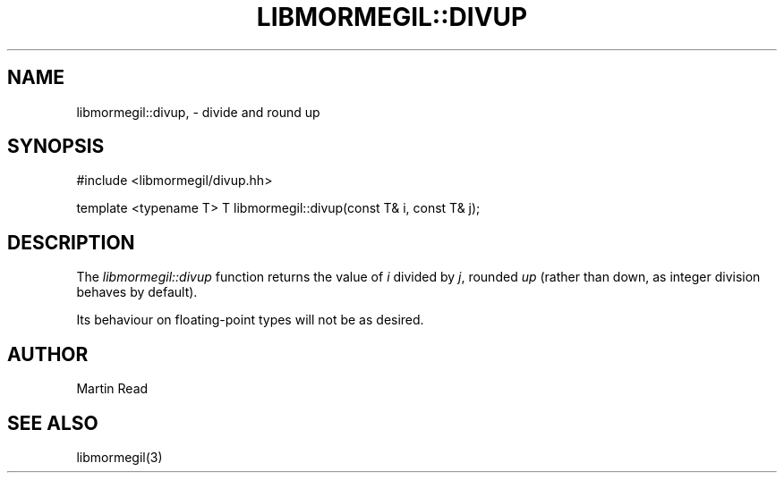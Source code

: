 .TH "LIBMORMEGIL::DIVUP" 3 "March 1, 2011" "libmormegil Version 1.0" "libmormegil User Manual"
.SH NAME
libmormegil::divup, \- divide and round up
.SH SYNOPSIS
#include <libmormegil/divup.hh>

template <typename T> T libmormegil::divup(const T& i, const T& j);

.SH DESCRIPTION
The \fIlibmormegil::divup\fP function returns the value of \fIi\fP divided
by \fIj\fP, rounded \fIup\fP (rather than down, as integer division behaves
by default).

Its behaviour on floating-point types will not be as desired.

.SH AUTHOR
Martin Read

.SH SEE ALSO
libmormegil(3)
